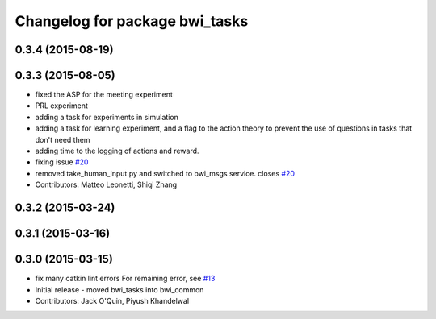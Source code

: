 ^^^^^^^^^^^^^^^^^^^^^^^^^^^^^^^
Changelog for package bwi_tasks
^^^^^^^^^^^^^^^^^^^^^^^^^^^^^^^

0.3.4 (2015-08-19)
------------------

0.3.3 (2015-08-05)
------------------
* fixed the ASP for the meeting experiment
* PRL experiment
* adding a task for experiments in simulation
* adding a task for learning experiment, and a flag to the action
  theory to prevent the use of questions in tasks that don't need them
* adding time to the logging of actions and reward.
* fixing issue `#20 <https://github.com/utexas-bwi/bwi_common/issues/20>`_
* removed take_human_input.py and switched to bwi_msgs service. closes `#20 <https://github.com/utexas-bwi/bwi_common/issues/20>`_
* Contributors: Matteo Leonetti, Shiqi Zhang


0.3.2 (2015-03-24)
------------------

0.3.1 (2015-03-16)
------------------

0.3.0 (2015-03-15)
------------------
* fix many catkin lint errors
  For remaining error, see `#13 <https://github.com/utexas-bwi/bwi_common/issues/13>`_
* Initial release - moved bwi_tasks into bwi_common
* Contributors: Jack O'Quin, Piyush Khandelwal
